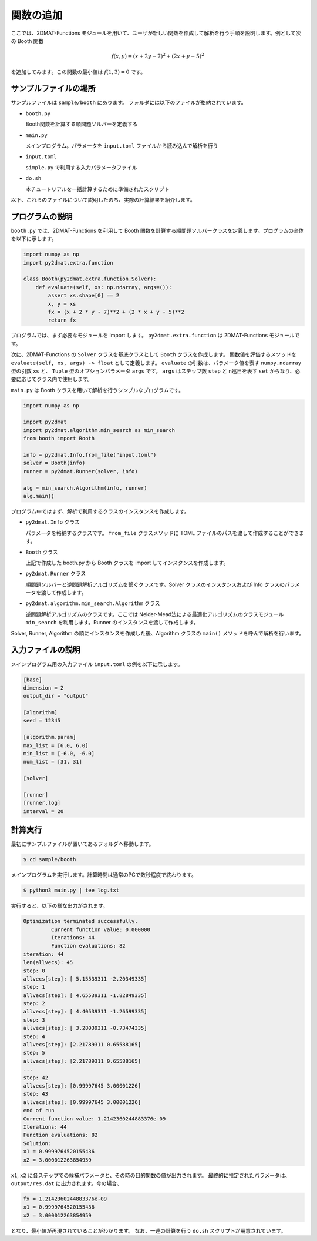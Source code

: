 関数の追加
================================

ここでは、2DMAT-Functions モジュールを用いて、ユーザが新しい関数を作成して解析を行う手順を説明します。例として次の Booth 関数

.. math::

   f(x,y) = (x + 2 y - 7) ^2 + (2 x + y - 5) ^2

を追加してみます。この関数の最小値は :math:`f(1,3) = 0` です。


サンプルファイルの場所
~~~~~~~~~~~~~~~~~~~~~~~~~~~~~~~~
サンプルファイルは ``sample/booth`` にあります。
フォルダには以下のファイルが格納されています。

- ``booth.py``

  Booth関数を計算する順問題ソルバーを定義する

- ``main.py``

  メインプログラム。パラメータを ``input.toml`` ファイルから読み込んで解析を行う

- ``input.toml``

  ``simple.py`` で利用する入力パラメータファイル

- ``do.sh``

  本チュートリアルを一括計算するために準備されたスクリプト

以下、これらのファイルについて説明したのち、実際の計算結果を紹介します。

  
プログラムの説明
~~~~~~~~~~~~~~~~~~~~~~~~~~~~~~~~
``booth.py`` では、2DMAT-Functions を利用して Booth 関数を計算する順問題ソルバークラスを定義します。プログラムの全体を以下に示します。

.. code-block:: python

    import numpy as np
    import py2dmat.extra.function

    class Booth(py2dmat.extra.function.Solver):
        def evaluate(self, xs: np.ndarray, args=()):
            assert xs.shape[0] == 2
            x, y = xs
            fx = (x + 2 * y - 7)**2 + (2 * x + y - 5)**2
            return fx

プログラムでは、まず必要なモジュールを import します。
``py2dmat.extra.function`` は 2DMAT-Functions モジュールです。

次に、2DMAT-Functions の ``Solver`` クラスを基底クラスとして ``Booth`` クラスを作成します。
関数値を評価するメソッドを ``evaluate(self, xs, args) -> float`` として定義します。
``evaluate`` の引数は、パラメータ値を表す ``numpy.ndarray`` 型の引数 ``xs`` と、 ``Tuple`` 型のオプションパラメータ ``args`` です。
``args`` はステップ数 ``step`` と n巡目を表す ``set`` からなり、必要に応じてクラス内で使用します。


``main.py`` は Booth クラスを用いて解析を行うシンプルなプログラムです。

.. code-block:: python

    import numpy as np

    import py2dmat
    import py2dmat.algorithm.min_search as min_search
    from booth import Booth

    info = py2dmat.Info.from_file("input.toml")
    solver = Booth(info)
    runner = py2dmat.Runner(solver, info)

    alg = min_search.Algorithm(info, runner)
    alg.main()

プログラム中ではまず、解析で利用するクラスのインスタンスを作成します。

- ``py2dmat.Info`` クラス

  パラメータを格納するクラスです。 ``from_file`` クラスメソッドに TOML ファイルのパスを渡して作成することができます。

- ``Booth`` クラス

  上記で作成した booth.py から Booth クラスを import してインスタンスを作成します。

- ``py2dmat.Runner`` クラス

  順問題ソルバーと逆問題解析アルゴリズムを繋ぐクラスです。Solver クラスのインスタンスおよび Info クラスのパラメータを渡して作成します。

- ``py2dmat.algorithm.min_search.Algorithm`` クラス

  逆問題解析アルゴリズムのクラスです。ここでは Nelder-Mead法による最適化アルゴリズムのクラスモジュール ``min_search`` を利用します。Runner のインスタンスを渡して作成します。

Solver, Runner, Algorithm の順にインスタンスを作成した後、Algorithm クラスの ``main()`` メソッドを呼んで解析を行います。

入力ファイルの説明
~~~~~~~~~~~~~~~~~~~~~~~~~~~~~~~~

メインプログラム用の入力ファイル ``input.toml`` の例を以下に示します。

.. code-block:: toml

    [base]
    dimension = 2
    output_dir = "output"

    [algorithm]
    seed = 12345

    [algorithm.param]
    max_list = [6.0, 6.0]
    min_list = [-6.0, -6.0]
    num_list = [31, 31]

    [solver]

    [runner]
    [runner.log]
    interval = 20


計算実行
~~~~~~~~~~~~

最初にサンプルファイルが置いてあるフォルダへ移動します。

.. code-block::

    $ cd sample/booth

メインプログラムを実行します。計算時間は通常のPCで数秒程度で終わります。

.. code-block::

    $ python3 main.py | tee log.txt

実行すると、以下の様な出力がされます。

.. code-block::

    Optimization terminated successfully.
             Current function value: 0.000000
             Iterations: 44
             Function evaluations: 82
    iteration: 44
    len(allvecs): 45
    step: 0
    allvecs[step]: [ 5.15539311 -2.20349335]
    step: 1
    allvecs[step]: [ 4.65539311 -1.82849335]
    step: 2
    allvecs[step]: [ 4.40539311 -1.26599335]
    step: 3
    allvecs[step]: [ 3.28039311 -0.73474335]
    step: 4
    allvecs[step]: [2.21789311 0.65588165]
    step: 5
    allvecs[step]: [2.21789311 0.65588165]
    ...
    step: 42
    allvecs[step]: [0.99997645 3.00001226]
    step: 43
    allvecs[step]: [0.99997645 3.00001226]
    end of run
    Current function value: 1.2142360244883376e-09
    Iterations: 44
    Function evaluations: 82
    Solution:
    x1 = 0.9999764520155436
    x2 = 3.000012263854959


``x1``, ``x2`` に各ステップでの候補パラメータと、その時の目的関数の値が出力されます。
最終的に推定されたパラメータは、 ``output/res.dat`` に出力されます。今の場合、

.. code-block::

    fx = 1.2142360244883376e-09
    x1 = 0.9999764520155436
    x2 = 3.000012263854959

となり、最小値が再現されていることがわかります。
なお、一連の計算を行う ``do.sh`` スクリプトが用意されています。
